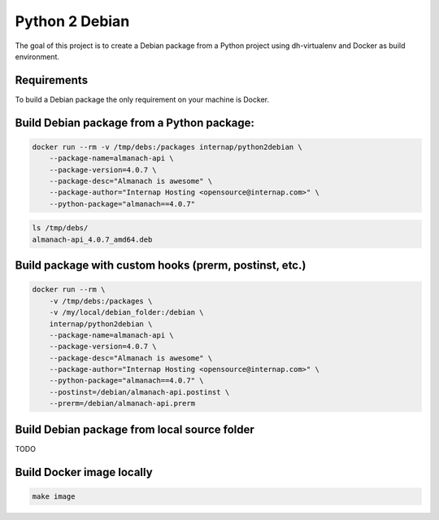 Python 2 Debian
===============

The goal of this project is to create a Debian package from a Python project using dh-virtualenv and Docker as build environment.

Requirements
------------

To build a Debian package the only requirement on your machine is Docker.

Build Debian package from a Python package:
-------------------------------------------

.. code:: bash

    docker run --rm -v /tmp/debs:/packages internap/python2debian \
        --package-name=almanach-api \
        --package-version=4.0.7 \
        --package-desc="Almanach is awesome" \
        --package-author="Internap Hosting <opensource@internap.com>" \
        --python-package="almanach==4.0.7"

.. code:: bash

    ls /tmp/debs/
    almanach-api_4.0.7_amd64.deb

Build package with custom hooks (prerm, postinst, etc.)
-------------------------------------------------------

.. code:: bash

    docker run --rm \
        -v /tmp/debs:/packages \
        -v /my/local/debian_folder:/debian \
        internap/python2debian \
        --package-name=almanach-api \
        --package-version=4.0.7 \
        --package-desc="Almanach is awesome" \
        --package-author="Internap Hosting <opensource@internap.com>" \
        --python-package="almanach==4.0.7" \
        --postinst=/debian/almanach-api.postinst \
        --prerm=/debian/almanach-api.prerm

Build Debian package from local source folder
---------------------------------------------

TODO

Build Docker image locally
--------------------------

.. code:: bash

    make image
